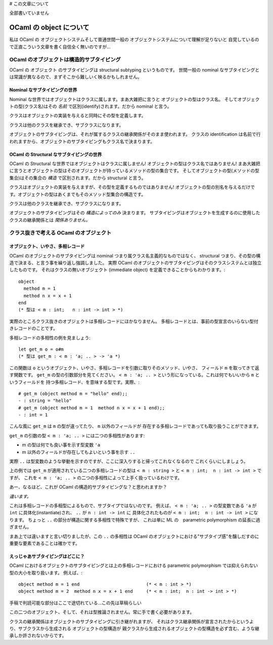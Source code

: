 # この文章について

全部書いていません

================================
OCaml の object について
================================

私は OCaml の オブジェクトシステムそして普通世間一般の オブジェクトシステムについて理解が足りないと
自覚しているので正直こういう文章を書く自信全く無いのですが…

OCaml のオブジェクトは構造的サブタイピング
==============================================

OCaml の オブジェクト のサブタイピングは structural subtyping というものです。
世間一般の nominal なサブタイピングとは常識が異なるので、まずそこから難しいく映るかもしれません。

Nominal なサブタイピングの世界
----------------------------------------------

Nominal な世界ではオブジェクトはクラスに属します。まあ大雑把に言うと オブジェクトの型はクラス名。
そしてオブジェクトの型(クラス名)はその *名前* で区別(identify)されます。だから nominal と言う。

クラスはオブジェクトの実装を与えると同時にその型を定義します。

クラスは他のクラスを継承でき、サブクラスになります。

オブジェクトのサブタイピングは、それが属するクラスの継承関係がそのまま使われます。
クラスの identification は名前で行われますから、オブジェクトのサブタイピングもクラス名で決まります。

OCaml の Structural なサブタイピングの世界
----------------------------------------------

OCaml の Structural な世界ではオブジェクトはクラスに属しません! 
オブジェクトの型はクラス名ではありません! 
まあ大雑把に言うとオブジェクトの型はそのオブジェクトが持っているメソッドの型の集合です。
そしてオブジェクトの型(メソッドの型集合)はその集合の *構造* で区別されます。だから structural と言う。

クラスはオブジェクトの実装を与えますが、その型を定義するものではありません! 
オブジェクトの型の別名を与えるだけです。オブジェクトの型はあくまでもそのメソッド型集合の構造です。

クラスは他のクラスを継承でき、サブクラスになります。

オブジェクトのサブタイピングはその *構造によってのみ* 決まります。
サブタイピングはオブジェクトを生成するのに使用したクラスの継承関係とは *関係ありません。*


クラス抜きで考える OCaml のオブジェクト
===============================================================

オブジェクト、いやさ、多相レコード
------------------------------------

OCaml のオブジェクトのサブタイピングは nominal つまり属クラス名主義的なものではなく、
structural つまり、その型の構造で決まる、と言う事を繰り返し強調しました。
実際 OCaml のオブジェクトのサブタイピングはそのクラスシステムとは独立したものです。
それはクラスの無いオブジェクト (immediate object) を定義できることからもわかります。::

    object 
      method m = 1 
      method n x = x + 1
    end  
    (* 型は < m : int;   n : int -> int > *)

実際のところクラス抜きのオブジェクトは多相レコードにほかなりません。
多相レコードとは、事前の型宣言のいらない型付きレコードのことです。

多相レコードの多相性の例を見ましょう::

    let get_m o = o#m
    (* 型は get_m : < m : 'a; .. > -> 'a *)

この関数は ``o`` というオブジェクト、いやさ、多相レコードを引数に取りそのメソッド、いやさ、
フィールド ``m`` を取ってきて返す関数です。 ``get_m`` の型の引数部分を見てください。
``< m : 'a; .. >`` という形になっている。これは何でもいいから ``m`` というフィールドを
持つ多相レコード、を意味する型です。実際、::

    # get_m (object method m = "hello" end);;
    - : string = "hello"
    # get_m (object method m = 1  method n x = x + 1 end);;
    - : int = 1

こんな風に ``get_m`` は ``m`` の型が違ってたり、 ``m`` 以外のフィールドが
存在する多相レコードであっても取り扱うことができます。

``get_m`` の引数の型  ``< m : 'a; .. >`` には二つの多相性があります:

* m の型は何でも良い事を示す型変数 ``'a``
* m 以外のフィールドが存在してもよいという事を示す ``..``

実際 ``..`` は型変数のような挙動を示すのですが、ここに深入りすると帰ってこれなくなるので
これくらいにしましょう。

上の例では ``get_m`` が適用されている二つの多相レコードの型は
``< m : string >`` と ``< m : int;  n : int -> int >`` ですが、
これを ``< m : 'a; .. >`` の二つの多相性によって上手く扱っているわけです。

あー、なるほど、これが OCaml の構造的サブタイピングな？と思われますか？

*違います。* 

これは多相レコードの多相型によるもので、サブタイプではないのです。
例えば、 ``< m : 'a; .. >``  の型変数である
``'a`` が ``int`` に具体化(instantiate)され、 ``..`` が ``n : int -> int`` に
具体化されたものが ``< m : int;  n : int -> int >`` になります。 
ちょっと ``..`` の部分が構造に関する多相性で特殊ですが、
これは単に ML の　parametric polymorphism の延長に過ぎません。

まあ上では違いますと言い切りましたが、この ``..`` の多相性は
OCaml のオブジェクトにおける"サブタイプ感"を醸しだすのに重要な要素であることは確かです。

えっじゃあサブタイピングはどこに？
------------------------------------

OCaml におけるオブジェクトのサブタイピングとは上の多相レコードにおける 
parametric polymorphism では抑えられない型の大小を取り扱います。
例えば、::

    object method m = 1 end                         (* < m : int > *)
    object method m = 2  method n x = x + 1 end     (* < m : int;  n : int -> int > *)


手稿で判読可能な部分はここで途切れている…この先は草稿らしい

この二つのオブジェクト、そして、それは型推論されません。常に手で書く必要があります。



クラスの継承関係はオブジェクトのサブタイピングに引き継がれますが、
それはクラス継承関係が宣言されたからというより、サブクラスから生成される オブジェクトの型構造が
親クラスから生成されるオブジェクトの型構造を必ず含む、ような継承しか許されないからです。
